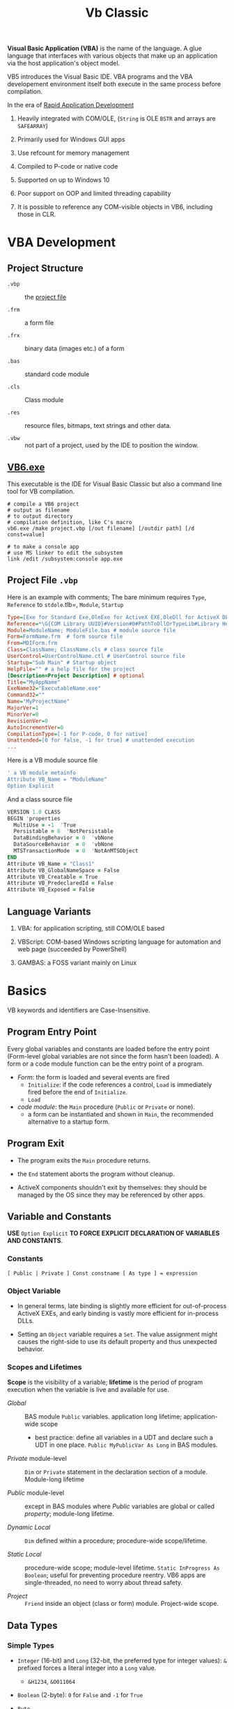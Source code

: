 #+TITLE: Vb Classic
#+bibliography: vb_classic.bib
#+cite_export: csl

*Visual Basic Application (VBA)* is the name of the language. A glue language
that interfaces with various objects that make up an application via the host
application's object model.

VB5 introduces the Visual Basic IDE. VBA programs and the VBA developement
environment itself both execute in the same process before compilation.

In the era of [[https://en.wikipedia.org/wiki/Rapid_application_development][Rapid Application Development]]

1. Heavily integrated with COM/OLE, (=String= is OLE =BSTR= and arrays are =SAFEARRAY=)

2. Primarily used for Windows GUI apps

3. Use refcount for memory management

4. Compiled to P-code or native code

5. Supported on up to Windows 10

6. Poor support on OOP and limited threading capability

7. It is possible to reference any COM-visible objects in VB6, including those in CLR.

* VBA Development

** Project Structure

- =.vbp= :: the [[#projectfile][project file]]

- =.frm= :: a form file

- =.frx= :: binary data (images etc.) of a form

- =.bas= :: standard code module

- =.cls= :: Class module

- =.res= :: resource files, bitmaps, text strings and other data.

- =.vbw= :: not part of a project, used by the IDE to position the window.

** [[https://learn.microsoft.com/en-us/previous-versions/visualstudio/visual-basic-6/aa231236(v=vs.60)][VB6.exe]]

This executable is the IDE for Visual Basic Classic but also a command line tool
for VB compilation.

#+begin_src shell
# compile a VB6 project
# output as filename
# to output directory
# compilation definition, like C's macro
vb6.exe /make project.vbp [/out filename] [/outdir path] [/d const=value]

# to make a console app
# use MS linker to edit the subsystem
link /edit /subsystem:console app.exe
#+end_src

** Project File =.vbp=
:PROPERTIES:
:CUSTOM_ID: projectfile
:END:

Here is an example with comments;
The bare minimum requires =Type=, =Reference= to =stdole=.tlb=, =Module=, =Startup=

#+begin_src ini
Type=[Exe for Standard Exe,OleExe for ActiveX EXE,OleDll for ActiveX DLL,Control for ActiveX Control]  # project type
Reference=*\G{COM Library UUID}#Version#0#PathToDllOrTypeLib#Library Helpstring name
Module=ModuleName; ModuleFile.bas # module source file
Form=FormName.frm  # form source file
From=MDIForm.frm
Class=ClassName; ClassName.cls # class source file
UserControl=UserControlName.ctl # UserControl source file
Startup="Sub Main" # Startup object
HelpFile="" # a help file for the project
[Description=Project Description] # optional
Title="MyAppName"
ExeName32="ExecutableName.exe"
Command32=""
Name="MyProjectName"
MajorVer=1
MinorVer=0
RevisionVer=0
AutoIncrementVer=0
CompilationType=[-1 for P-code, 0 for native]
Unattended=[0 for false, -1 for true] # unattended execution
...
#+end_src

Here is a VB module source file

#+begin_src sql
' a VB module metainfo
Attribute VB_Name = "ModuleName"
Option Explicit
#+end_src

And a class source file

#+begin_src fortran
VERSION 1.0 CLASS
BEGIN 'properties
  MultiUse = -1  'True
  Persistable = 0  'NotPersistable
  DataBindingBehavior = 0  'vbNone
  DataSourceBehavior  = 0  'vbNone
  MTSTransactionMode  = 0  'NotAnMTSObject
END
Attribute VB_Name = "Class1"
Attribute VB_GlobalNameSpace = False
Attribute VB_Creatable = True
Attribute VB_PredeclaredId = False
Attribute VB_Exposed = False
#+end_src

** Language Variants

1. VBA: for application scripting, still COM/OLE based

2. VBScript: COM-based Windows scripting language for automation and web page (succeeded by PowerShell)

3. GAMBAS: a FOSS variant mainly on Linux

* Basics

VB keywords and identifiers are Case-Insensitive.

** Program Entry Point

Every global variables and constants are loaded before the entry point
(Form-level global variables are not since the form hasn't been loaded).
A form or a code module function can be the entry point of a program.

- /Form/: the form is loaded and several events are fired
  + =Initialize=: if the code references a control, =Load= is immediately fired
    before the end of =Initialize=.
  + =Load=

- /code module/: the =Main= procedure (=Public= or =Private= or none).
  + a form can be instantiated and shown in =Main=, the recommended alternative
    to a startup form.

** Program Exit

- The program exits the =Main= procedure returns.

- the =End= statement aborts the program without cleanup.

- ActiveX components shouldn't exit by themselves: they should be managed by the
  OS since they may be referenced by other apps.

** Variable and Constants

*USE* =Option Explicit= *TO FORCE EXPLICIT DECLARATION OF VARIABLES AND CONSTANTS*.

*** Constants

#+begin_src vba
[ Public | Private ] Const constname [ As type ] = expression
#+end_src

*** Object Variable

- In general terms, late binding is slightly more efficient for out-of-process
  ActiveX EXEs, and early binding is vastly more efficient for in-process DLLs.

- Setting an =Object= variable requires a =Set=. The value assignment might
  causes the right-side to use its default property and thus unexpected behavior.

*** Scopes and Lifetimes

*Scope* is the visibility of a variable; *lifetime* is the period of program
execution when the variable is live and available for use.

- /Global/ :: BAS module =Public= variables. application long lifetime; application-wide scope
  + best practice: define all variables in a UDT and declare such a UDT in one
    place. =Public MyPublicVar As Long= in BAS modules.

- /Private/ module-level :: =Dim= or =Private= statement in the declaration
  section of a module. Module-long lifetime

- /Public/ module-level :: except in BAS modules where /Public/ variables are
  global or called /property/; module-long lifetime.

- /Dynamic Local/ :: =Dim= defined within a procedure; procedure-wide scope/lifetime.

- /Static Local/ :: procedure-wide scope; module-level lifetime.
  =Static InProgress As Boolean=; useful for preventing procedure reentry. VB6
  apps are single-threaded, no need to worry about thread safety.

- /Project/ :: =Friend= inside an object (class or form) module. Project-wide
  scope.

** Data Types

*** Simple Types

- =Integer= (16-bit) and =Long= (32-bit, the preferred type for integer values):
  =&= prefixed forces a literal integer into a =Long= value.
  + =&H1234=, =&O011064=

- =Boolean= (2-byte): =0= for =False= and =-1= for =True=

- =Byte=

- =Single= and =Double=

- =String= (=BSTR=):
  + =Dim VarLenStr As String= (variable-length);
    =Dim FixedLenStr As String * 40= fixed-length (not well-supported by VB's
    string functions and causes low performance);
  + =""""= for embedding a quote inside a string.
  + String constants such as =vbTab= and =vbCrLf= are available.

- =Date= (=DATE=, 8-bytes): =#12/3/2013#

- =Object=: stores references. Object variables are assigned using =Set=.
  Missing =Set= might lead to unexpected results (the value might be assigned to
  the object's default property). =Nothing= for null reference.

- =Currency= (=CURRENCY=, 8-byte number in an integer format scaled down by
  10000, i.e. =2^63 / 10000=)

*** =Variant=

the default data type in VBA if no type is not specified.
=Variant= is basically a dynamic type.

- =VARIANT= defined by OLE, 16 bytes with 2 bytes for typing and 14
  bytes for actual data; most types except =Decimal= use only the upper 8
  bytes.

- Special values
  + =Empty= (the uninitialized =Variant= variable value), =IsEmpty()=;
  + =Null= (no valid data), =IsNull=
  + =Error= (an error code)

- =Variant= can be useful when returning a result of different types on some
  condition, especially as a =Result<T, E>= type since it can contains a
  =vbError= type, checked using =IsError=.

- Use =IsObject= instead of =VarType= to test for an object within a  =Variant=.
  The latter may evaluates to its default property before passed to =VarType=.

- Use =VarType= and =TypeName= to get the type information of a =Variant= variable.

- [[https://learn.microsoft.com/en-us/office/vba/language/reference/user-interface-help/decimal-data-type][Decimal]] (12-byte unsigned integer with a scaling factor): not declarable (not
  a variable type but a data type), used
  only as a =Variant= with =CDec=

There are several different null/empty values, some of which are commonly used
with =Variant=.

- =Nothing= :: null object reference value.

- =vbEmpty= :: uninitialized =Variant= value.

- =Null= :: special =Variant= value that denotes "no value", =DBNull.Value=
  + =Null = Null= returns =False=, use =IsNull(var)=.
  + =vbNull= :: =Null= variant's type enum.

- =vbNullChar= :: C's ='\0'= (the actual =Variant= value seems a =String=)

- =vbNullString= :: empty string literal =""=.

*** User-Defined Type

basically a structure or record type.

+ Fixed-length strings are stored directly in a UDT while variable strings are stored as pointers.

+ Structures can contain substructures.

#+begin_src vba
Private Type EmployeeUDT
    Name As String
	DepartmentID As Long
    Salary As Currency
End Type

emp1 = emp2 ' copy one UDT to another
#+end_src

*** Arrays: Ordered sets of homogeneous items.

Creating an array is called *dimensioning* (defining the size of) the array,
hence =Dim= and =ReDim=.

+ can be static or dynamic. Dynamic arrays can be first declared =Dim arr() As
  Type= then defined using =ReDim arr(N) As Type= or with only =ReDim=.

+ The lower index is assumed to be =0= by default or explicitly with
    =ReDim Customer(1 To 1000) As String=. Also created by =Array()=

+ To resize an array, use =ReDim= again.
    - To destroy an array, use the =Erase= statement.
    - =ReDim Preserve= tries to preserve the original values.
      Only the last dimension can resized with =Preserve=

+ Use =LBound=, =UBound= for bounds and length.

+ Array can be assigned to a =Variant= with =var = arr()= by physically copying.
    - an array and an =Variant= can be assigned to each other.
    - an array in =Variant= has its =VarType(v) = vbArray + vbElementType=.
    - an array passed into a procedure as an =Variant= by ref while assignment
      makes an array copy itself.

+ Array assignment only works if the target is a dynamic array. =b() = a()=.

+ Byte Array: a string can be assigned to a byte array with all its Unicode
    characters converted to its proper binary representation. The opposite is
    also possible. =LenB=

#+begin_src vba
' Dynamically polymorphism, slow execution
Function ArraySum(arr As Variant) As Variant
    Dim i As Long, result As Variant
    For i = LBound(arr) To UBound(arr)
        result = result + arr(i)
    Next
    ArraySum = result
End Function
#+end_src

+ to use array of arrays, each array element should be a =Variant= that actually
  contains an array.

*** Type Conversions

**** Implicit

Various data types are converted automatically, even from string to integers.

#+begin_src vba
   Dim s As String
   s = "123"
   Dim i As Long
   i = s            'i = 123
#+end_src

**** Explicit

- legacy functions: =Int=, =Str= ...

- the =C*= series locale-aware functions
  + =CBool=, =CByte=, =CDec=, =CDate=, =CCur=, =CDbl=, =CSng=, =CInt=, =CLng=,
    =CStr=, =CVar=,


*** [[https://learn.microsoft.com/en-us/previous-versions/visualstudio/visual-basic-6/aa231021(v=vs.60)][Collection]]

A heterogeneous collection of =Variant= items, indexed one-based by =Long= with optional
=String= keys.

=Collection= supports the =For Each= enumeration by implementing a =NewEnum=
method that returns an enumerator, which can be access by
=collectionVar.[_NewEnum]=

=Collection= does not support replacing an element in place. One has to
=.Remove= and then =.Add Item, , beforeThisIndex=.

One trick to store UDT types in =Collection= is to store a UDT as an array.

#+begin_src vba
' Filter out all duplicate entries in any Variant-compatible array.
' On entry, NUMELS should be set to the number of items to be examined.
' On exit, NUMELS holds the number of nonduplicate items.
Sub FilterDuplicates(arr As Variant, numEls As Long)
    Dim col As New Collection, i As Long, j As Long
    On Error Resume Next
    j = LBound(arr) - 1
    For i = LBound(arr) To numEls
        ' Add a dummy zero value, but use the array's value as the key.
        col.Add 0, CStr(arr(i))
        If Err = 0 Then
            j = j + 1
            If i <> j Then arr(j) = arr(i)
        Else
            Err.Clear
        End If
    Next
    ' Clear all remaining items.
    For i = j + 1 To numEls: arr(i) = Empty: Next
    numEls = j
End Sub
#+end_src

** Source Code Organization

*** Modules

Module are made a of a /declaration section/ (types, constants and variables)
plus a collection of procedures.

- Form Module: basically class module with GUI controls

- Class Module: OOP-like

- BAS Module: C-like compilation unit

*** Procedure/Function

- Public procedures of a public module can be called through COM. =Public= is
  the default scope attribute for procedures.

- All event procedures are =Private=

- =Friend= is project-level scope.

#+begin_src vba
Private/Public Sub SubName
...
End Sub

Private/Public Function FuncName
...
End Function
#+end_src

**** Invoking Functions/Procedures

There are some weird rules about parentheses with subroutine call.

If a function is used in an expression, parameters must be enclosed within
parentheses. Otherwise, =Call= must be used with parentheses. To avoid all these
rules, one may use =Call= if possible.

- Unnecessary parentheses causes problems especially for subroutines with a
  single parameter. The parameter is evaluated (either into a rvalue or a
  default property value) in the parentheses before being
  passed into the subroutine.

*** Parameters and Return Values

- Parameters can be pased =ByVal= or =ByRef= (by default even for basic types
  like =Long=, which can lead to undetected bugs). A =ByRef= =Variant= accepts
  arguments of any types.

- /Optional/ parameters: after all other arguments, checked by =IsMissing()=
  ( A =Missing= value is pushed onto the stack for an optional argument.
  =IsMissing= would not work if the the type is not =Variant= since the missing value is a
  =Err= value) and
  can be used with a default value =Optional color As Long = vbWhite=; A
  non-Variant optional parameter receives its default value if no default value
  is assigned (not missing).

- /Named/ arguments: ~NamedArg := paramVal~

- =ParamArray args() As Variant=: any number of arguments as a =Variant= array.

#+begin_src vba
With Emp
    Print .Name
    Print .Salary
    With .Location
        Print .Address
        Print .City & "  " & .Zip & "  " & .State
    End With
End Type
#+end_src

** Programming Construct

*** Branch

- Logical operator with ===, =<>=; =And=, =Or=, =Xor=, =Not= bitwise operator
  (for boolean there's no difference)

- =If () Then ... ElseIf () Then ... Else ...=; multi-line branch statement
   requires a =End If=.
   + any non-zero value in =IF= is considered =True=
   + =IF= is not short-circuited

- =Select Case= supports short-circuited evaluation
  + Case subexpressions are evaluated only until they return True, after which
    all the remaining expressions on the same line are skipped.

#+begin_src vba
Select Case Mid$(Text, i, 1)
    Case "0" To "9"
        ' It's a digit.
    Case "A" To "Z", "a" To "z"
        ' It's a letter.
    Case ".", ",", " ", ";", ":", "?"
        ' It's a punctuation symbol or a space.
    Case Else
        ' It's something else.
End Select
#+end_src

- =GoTo= is there but not advised. Use sparingly.

**** Functions

All expressions are always evaluated which might lead to unexpected bugs.

- =IIF()=: basically =IF ... Else ... End If=

- =Choose()=: choose a candidate based on the index expression

- =Switch()=: a simple replacement for =Select Case=

*** Loop

There is no =continue= in VB, use =IF= with =GOTO=

#+begin_src vba
' item must be a Variant or an Object type if elements are of certain object type
For Each item In Col
...
Next item

For i = 0 To N [Step Increment]
...
Next i
#+end_src

#+begin_src vba
While (expr) ' break is not available
...
Wend

' break out of the loop by `Exit Do`
Do While (expr) ''
...
Loop

Do
...
Loop Until (expr)
#+end_src

** Event

- [[https://learn.microsoft.com/en-us/dotnet/visual-basic/language-reference/modifiers/withevents][=WithEvents=]]:

** Quick I/O

=InputBox=

=MsgBox=

** Common Functions

=Len(String)=

=&=: string concatenation

=Mid=: get a substring

- =LBound=, =UBound=

- =Split= a string

- =Join= an array of strings

- =Filter= a string based on a criterion

- =Left=, =Right=: the leftmost/rightmost n chars

- =LCase=, =UCase=

- =Space=: n spaces

- =Replace= a part of a string with another string

- =StrReverse=

- =LTrim=, =RTrim=

- =Asc= a character

- =Chr= an ASCII code integer

* Error Handling

Primitive with =GoTo= but better than C's =errno= check.

- =On Error Resume Next=: ignore any error

- =On Error Resume=: retry the erring line. Error is not cleared after the
  control returns to the calling code.

- =On Error Goto=: jump to the named label to handle any error; to exit from a
  error routine:
  + =Resume= to retry the line of code that caused the error.
  + =Resume Next= to resume execution at the next line after the one that caused
    the error
  + =Resume <label>=
  + =Err.Raise=: errs out again
  + =Exit Sub= or =Exit Function= with the calling code receiving a zero error code.


- =On Error Goto 0=: disable any previous =On Error=

If any error inside an event handler goes unhandled, the program terminates.
Error that go unhandled in event procedures terminates the program immediately.

#+begin_src vba
Err.Raise Number, [Source], [Description], [HelpFile], [HelpContext]
#+end_src

* OOP

- No parameterized constructors, initializer methods and factory methods are used.

- Properties can have arguments

- Public variables have default property implemented by the compiler.

** Auto Instancing: Created Only When Used

Not recommended for various reasons.

#+begin_src vba
Dim pers As New CPerson
#+end_src

** Properties

#+begin_src vba
Private m_BirthDate As Date

Property Get BirthDate() As Date
    BirthDate = m_BirthDate
End Property
Property Let BirthDate(ByVal newValue As Date)
    If newValue >= Now Then Err.Raise 1001, , "Future Birth Date !"
    m_BirthDate = newValue
End Property
#+end_src

A property can have an argument:

#+begin_src vba
Private m_Notes(1 To 10) As String

Property Get Notes(Index As Integer) As String
    Notes = m_Notes (Index)
End Property
Property Let Notes(Index As Integer, ByVal newValue As String)
    ' Check for subscript out of range error.
    If Index < LBound(m_Notes) Or Index > UBound(m_Notes) Then Err.Raise 9
    m_Notes(Index) = newValue
End Property
#+end_src

Every =Public= member variables are accessed from outside the class through a pair of hidden
procedures, which causes the following code invalid

#+begin_src vba
Sub ToCentimeters (value As Single)
    ' Value is received by reference, therefore it can be changed.
    value = value * 2.54
End Sub

ToCentimeters pers.Height                ' Doesn't work!
#+end_src

#+begin_src vba
Dim m_HomeAddress As CAddress      ' A module-level private variable.

Property Get HomeAddress() As CAddress
    Set HomeAddress = m_HomeAddress
End Property
Property Set HomeAddress(ByVal newValue As CAddress)
    Set m_HomeAddress = newValue
End Property
#+end_src

*** Variant Property

=Property Set= accepts object parameter and =Property Let= accepts value types.

#+begin_src vba
Private m_CurrentAddress As Variant

Property Get CurrentAddress() As Variant
    If IsObject(m_CurrentAddress) Then
        Set CurrentAddress = m_CurrentAddress   ' Return a CAddress object.
    Else
        CurrentAddress = m_CurrentAddress       ' Return a string.
    End If
End Property

Property Let CurrentAddress(ByVal newValue As Variant)
    ' Check that it is a string value
    If VarType(newValue) <> vbString Then Err.Raise 5
    m_CurrentAddress = newValue
End Property

Property Set CurrentAddress(ByVal newValue As Variant)
    ' Check that it is a CAddress object.
    If TypeName(newValue) <> "CAddress" Then Err.Raise 5
    Set m_CurrentAddress = newValue
End Property

' in case only one type of object may be accepted'
Property Set CurrentAddress(ByVal newValue As CAddress)
    Set m_CurrentAddress = newValue
End Property
#+end_src

*** Property In BAS Module (Undocumented)

#+begin_src vba
Dim m_Percent As Integer

Property Get Percent() As Integer
    Percent = m_Percent
End Property
Property Let Percent(newValue As Integer)
    If newValue < 0 Or newValue > 100 Then Err.Raise 5
    m_Percent = newValue
End Property

'Implement a special global constant'
Property Get DoubleCrLf() As String
    DoubleCrLf = vbCrLf &; vbCrLf
End Property
#+end_src



** Class Events

- =Class_Initialize=

- =Class_Terminate=: finalizer. fired before releasing the data instance block and
  terminating the object's life.
  + useful for RAII or debug tracing (a special =Tracer= class created at the
    entry of a procedure)

*** Implementation

#+begin_src vba
' implementation
Event FileCopied(file As String, DestPath As String)

Public Sub StartCopy(filespec As String)
    ...
    RaiseEvent FileCopied(thisFile, thisDestPath)
End Sub
#+end_src

#+begin_src vba
Dim WithEvents Fop As CFileOp

Private Sub Fop_FileCopied(file As String, DestPath As String)
    ...
End Sub
#+end_src

** Attribute

*** Class Module Attributes

#+begin_src vba
VERSION 1.0 CLASS
BEGIN
  MultiUse = -1  'True
  Persistable = 0  'NotPersistable
  DataBindingBehavior = 0  'vbNone
  DataSourceBehavior  = 0  'vbNone
  MTSTransactionMode  = 0  'NotAnMTSObject
END
Attribute VB_Name = ""
Attribute VB_GlobalNameSpace = False
Attribute VB_Creatable = True
Attribute VB_PredeclaredId = False
Attribute VB_Exposed = False
#+end_src

*** Procedure Attributes

Tools-Procedure Attributes: stored next to the member definition, not shown in
the IDE.

**** Default Property/Method (Not Encouraged)

Default property/method is used if any member name is omitted when using an
object. Object Browser can change the default member of a class, which is
strongly discouraged.

** Object Structure and Memory Management

- Reference Counting

- Structure:
  - VTable pointer: all public instance functions, procedures, properties are
    virtual (that's how COM works).
    + /early VTable binding/: The compiler produces VTable offsets that are then
      efficiently used at run time to access the object's properties and
      methods.
    + /early ID binding/: the compiler can't derive the actual offset in the
      VTable, but at least it can check that the property or method is there. If
      so, the compiler stores a special ID value in the executable code. At run
      time, Visual Basic uses this ID for a very quick look in the object's list
      of methods (used by ActiveX controls).
    + /late binding/: the compiler can't deduce which type of object such a
      variable will contain and can therefore store only information about the
      property's or the method's name and arguments.
  - refcounter
  - module variables and static variables.

#+begin_src vba
Dim obj As Object
If n > = 0.5 Then
    Set obj = New CPerson
Else
    Set obj = New CCustomer
End If
Print obj.CompleteName 'late binding
#+end_src

- Termination:
  + Visual Basic prevents an object from being destroyed while its procedures
    are being executed.

- =Is=: check object identity

** Reflection

- =CallByName(object, procname, calltype, [,arguments])=: late binding call

#+begin_src vba
Function GetProperties(obj As Object, ParamArray props() As Variant) As String()
    Dim i As Integer, result() As String
    On Error Resume Next
    ' Prepare the result array.
    ReDim result(LBound(props) To UBound(props)) As String
    ' Retrieve all properties in turn.
    For i = LBound(props) To UBound(props)
        result(i) = vbNullChar
        ' If the call fails, this item is skipped.
        result(i) = props(i) &; "=" &; CallByName(obj, props(i), vbGet)
    Next
    ' Filter out invalid lines.
    GetProperties = Filter(result(), vbNullChar, False)
End Function

' Assign a group of properties in one operation.
' Expects an array in the format returned by GetProperties
Sub SetProperties(obj As Object, props() As String)
    Dim i As Integer, temp() As String
    For i = LBound(props) To UBound(props)
        ' Get the Name-Value components.
        temp() = Split(props(i), "=")
        ' Assign the property.
        CallByName obj, temp(0), vbLet, temp(1)
    Next
End Sub
#+end_src

- =TypeOf ... Is ...=: test type. Inefficient

#+begin_src vba
' instead of using TypeOf'
Dim lst As ListBox, cbo As ComboBox
On Error Resume Next
Set lst = obj     ' The assignment that fails will leave
Set cbo = obj     ' the corresponding variable set to Nothing.
On Error Goto 0   ' Cancel error trapping.
#+end_src

- =TypeName()=: the name of an object's class in the form of a string.

- =ByRef= and =ByVal= for object variables: basically in the same way as =ref=
  and non-=ref= parameters in C#.

#+begin_src vba
Sub Reset(pers As CPerson)     ' ByRef can be omitted.
    Set pers = Nothing         ' This actually sets the original
End Sub                        ' variable to Nothing.

Sub Reset2(ByVal pers As CPerson)
    Set pers = Nothing         ' This code doesn't do anything.
End Sub
#+end_src

* Database Programming

- ODBC
  + Most data access techniques in VB can use ODBC drivers as intermediate
    layers.
  + A connection may or may not use the configured DSN (either stored in the
    registry or in a file). An ODBC connection can
    be DSN-less with all connection details specified in the connection string.

- Data Access Object (DAO): an OO interface to Microsoft Jet (Access) and ODBC.

- Remote Data Object (RDO): improved upon DAO and designed around ODBC

- OLE DB: based on COM
  + MSDAAQL: a bridge from OLE DB to ODBC drivers.

- ActiveX Data Object (ADO): the high-level interface to OLE DB

** ADO Programming

*** Object Model

The three core classes are not tightly related.

- =Connection=: =ADODB.Connection=
  + =.Open()=: open a connection
  + =.Execute()=
  + =.BeginTrans()=, =.CommitTrans()=, =.RollbackTrans()=
  + =.OpenSchema()=: for metadata

- =Command=

- =RecordSet=: =ADODB.RecordSet=
  + a =RecordSet= can be created independent of a certain =Connection= and can use a
    =Connection= explicitly or implicitly.
  + One can retrieve a =Recordset= from a database, close the connection,
    modify the data in the =Recordset=, and finally reestablish the connection
    to send all the updates to the server.
  + =.Source=: the name of the table, the SQL text, the SP name or the
    =CommandText= of a =Command=
  + =.Open()=, =.ActiveConnection=, =.ActiveCommand=
  + Cursor: a set of records that represent the results of query, may contain
    the actual data (client-side, for optimistic update) or just pointers to records in the database
    (forward-only server-side, better performance)
    + =.CursorLocation=: =2-adUseServer= or =3-adUseClient=
    + =.CursorType=
    + =.MoveFirst()=, =.MoveNext()=
  + =.MaxRecords=: a limit to the number of records returned in the
      =RecordSet=
  + =.CacheSize=
  + =.Fields=: the columns of the current record.

* GUI Programming

in VB6, controls can be classified into (1) /Standard Controls/, managed by the
Windows OS, and the (2) /Lightweight Controls/, handled by the VB runtime itself.

** Form Properties

- =Tag=: VB extender properties that is always available, no specific use,
  stores any object related to that control.

- =hWnd=: the internal handle used by Windows to identify a control, available
  only to standard Windows controls.

- =Enabled=, =Visible=: disabled controls don't react to user's actions.
  Invisible controls are automatically disabled. All mouse events for disabled or invisible controls are passed to the underlying container or to the form itself.

** Form Lifecycle

1. =Initialize=: triggered where variables are initialized; before the actual window and the
   controls are created

2. =Load=: triggered when properties and controls are referenced. The windows
   and its child controls are created. Graphical operations will not work.
   A form is visible after its =Show= method is called.

3. =Resize=: visible or sized changed

4. =Activate=: ready to accept user input

5. =Deactivate=: end user switches to another form

6. =Paint=: the form refreshes itself (fired only if =AutoRedraw= is =False=)

7. =QueryUnload=: =OnClosing=

#+begin_src vba
' refuse to unload
Private Sub Form_QueryUnload(Cancel As Integer, _
    UnloadMode As Integer)
    ' Don't let the user close this form.
    Select Case UnloadMode
        Case vbFormControlMenu, vbAppTaskManager
            Cancel = True
    End Select
End Sub
#+end_src

8. =Unload=: a last chance to prevent the closure of the form

#+begin_src vba
' This is a module-level variable.
Dim Saved As Boolean

Private Sub Form_Unload(Cancel As Integer)
    If Not Saved Then
        MsgBox "Please save data first!"
        Cancel = True
    End If
End Sub
#+end_src

9. =Terminate=: deallocate the memory for the Form

Forms expose a special property, the =Controls= collection, which contains all the controls that are currently loaded on the form itself.

** Form Events

- =Click=, =DblClick=: triggered not only by actual mouse clicks.

- =GetFocus=, =LostFocus=

- =Change=: its behavior is not consistent across VB controls. Not available for =CheckBox= and =OptionButton=, which fires a
  =Click= event when its content is changed.

- =KeyPress=, =KeyDown= (the key translated into ANSI numeric code), =KeyUp=: Only keys that correspond to control keys (Ctrl+x, BackSpace, Enter, and Escape) and printable characters activate the =KeyPress= event.

- =MouseDown=, =MouseUp=, =MouseMove=: mouse button state, Shift/Ctrl/Alt state
  and the cursor's location are passed.

** The =Controls= Collection

Container of all the controls currently loaded on the form itself.

* VBA and VB Libraries

** Numbers

- =/= always converts its operands into =Double=; Use =\= for pure integer
  division.

- =^=: exponentiation.

- =MOD= works only for integers.

- Common math functions are available: =Abs=, =Sgn=, =Sqr=, =Exp=, =Log=

- =Int=: round to the lower integer, a ceiling function; =Fix=: truncates the decimal part; =Round=
  to the specified number of digits.

#+begin_src vba
Function Ceiling(number As Double) As Long
    Ceiling = -Int(-number)
End Functio
#+end_src

- =Val=; =Hex=, =Oct=

- =Randomize= sets the random seed; =Rnd= returns a the next random number
  between =[0, 1)=

** String Operations and Functions

- =&=: concatenation

- =Left$=, =Right$=, =Mid$=: substring; =Mid$= also returns a string slice,
  which can be assigned. =Mid$(Text, 3, 4) = "abcd";

- =Len=: string length;

- =LTrim$=, =RTrim$=, =Trim$=: discard unwanted trailing or leading blanks.

- =Asc=, =Chr$=: ASCII-string conversion

- =Space$=, =String$=: construct a string out of repeated characters.

- =StrComp=: case-insensitive string comparison

- =UCase$=, =LCase$=;

- =StrConv= multi-functionality string conversion
  + case conversion with =vbUpperCase=, =vbLowerCase=, =vbProperCase=
  + ANSI-Unicode conversion with =vbUnicode=, =vbFromUnicode=

- =Val=: string to decimal representation; locale-independent

- =CInt=, =CLng=, =CSng=, =CDbl=, =CCur=, =CDate=: locale-aware conversion from
  string

- =Str$=: converts a number into its representation, with a leading space if the
  number is positive.

- =InStr=, =InStrRev=: =IndexOf=, =IndexOfLast= substring position search

- =Like=: regex-like pattern matching =?= (any single character), =*= (zero or
  more), =#= (any single digit), =[A-Z]=, =[0-9]=

#+begin_src vba
value Like "[A-C]###"
value Like "[AEIOU][A-Z][A-Z]"
value Like "[!0-9]??*"
#+end_src

- =Replace=

- =strReverse=

- =Split=, =Join=

- =Filter=: return an array of items (not) containing a certain substring.

- =Format=: string format

** Date and Times

- Date literal =#8/15/1998 9:20:57 PM#=

- =DateSerial=, =TimeSerial=

#+begin_src vba
Function IsLeapYear(year As Integer) As Boolean
    ' Are February 29 and March 1 different dates?
    IsLeapYear = DateSerial(year, 2, 29) <> DateSerial(year, 3, 1)
End Function
#+end_src

- =Date=, =Time= property: the current date and time.

- =Now=, =Timer=: the current date and time.

- =DateValue=, =TimeValue=: returns the Date/Time component of the argument.
  + =Year=, =Month=, =Day=, =Hour=, =Minute=, =Second= returns the corresponding
    component
  + =DatePart=

- =Weekday=: locale-dependent; Use =Weekday(arg, vbMonday)= to force locale independence.

- Date Arithmetic
  + =+=: =Now + 2 + #12:00#=
  + =DateAdd=, =DateDiff=: addition/difference with the specified time unit.

- Date Format
  + =Format=, =FormatDateTime=, =MonthName=: useless unless for human eyes.

** Files

- =Name= (move); =Kill= (delete); =FileCopy=

- =GetAttr=, =SetAttr= [[https://learn.microsoft.com/en-us/windows/win32/fileio/file-attribute-constants][Windows File Attributes]]

- =CurDir$=; =ChDrive=, =ChDir=: both commands must be used to change the
  current directory to another drive's.

- =MkDir=, =RmDir=; =Name= (rename only)

** Interoperation With the System

- =App=: the current app's
  + =ExeName=, =Path=
  + =PrevInstance=: if there's another instance already running

- =Shell=: asynchronously starts a process; returns the PID of the new process.

#+begin_src vba
Private Declare Function WaitForSingleObject Lib "kernel32" _
    (ByVal hHandle As Long, ByVal dwMilliseconds As Long) As Long
Private Declare Function OpenProcess Lib "kernel32" (ByVal dwAccess As _
    Long, ByVal fInherit As Integer, ByVal hObject As Long) As Long
Private Declare Function CloseHandle Lib "kernel32" _
    (ByVal hObject As Long) As Long

' Wait for a number of milliseconds, and return the running status of a
' process. If argument is omitted, wait until the process terminates.
Function WaitForProcess(taskId As Long, Optional msecs As Long = -1) _
    As Boolean
    Dim procHandle As Long
    ' Get the process handle.
    procHandle = OpenProcess(&H100000, True, taskId)
    ' Check for its signaled status; return to caller.
    WaitForProcess = WaitForSingleObject(procHandle, msecs) <> -1
    ' Close the handle.
    CloseHandle procHandle
End Function
#+end_src


** External Libaries

*** Microsoft Scripting Runtime

Windows-builtin COM library.

* .NET Interop and COM

**  Issues

- Somehow, VBA loads .NET 2-3.5 even if .NET 4 typelib is referenced. It needs a
  =appname.exe.config= with the following configuration.

  #+begin_src xml
  <configuration>
    <startup useLegacyV2RuntimeActivationPolicy="true">
      <supportedRuntime version="v4.0"/>
    </startup>
  </configuration>
  #+end_src

  See [[http://web.archive.org/web/20130128072944/http://www.marklio.com/marklio/PermaLink,guid,ecc34c3c-be44-4422-86b7-900900e451f9.aspx][What is useLegacyV2RuntimeActivationPolicy for?]]. This disables in-process
  side-by-side of different .NET versions and uses the specified version.

  #+begin_quote
  All these have a “single runtime per process” view of the world, so we try to
  make those codepaths believe they still exist in that world by “unifying” the
  version that they see.  After a given version has been chosen by one of these
  codepaths, that’s the version that all of them see for the remainder of the
  process lifetime.  Additionally, all of these activation paths had some kind of
  roll-forward semantics associated with them.
  #+end_quote

  This reason why by default .NET 2.0 is loaded is backward compatiblity:

  #+begin_quote
  We “cap” those semantics at v2,
  meaning by default none of these codepaths see v4 at all.  This allows us to
  claim that installing v4 is “non-impactful”.
  #+end_quote

- By default, .NET =ComVisible= types' generated class interfaces derive from =IDispatch=
  + Exposed .NET interfaces are by default dual unless overriden by =InterfaceTypeAttribute=;

- =System.Object= has a default property =ToString=

- [[https://learn.microsoft.com/en-us/visualstudio/code-quality/ca1402?view=vs-2022&tabs=csharp][Method overloading]]

- [[https://marc.info/?l=ms-dcom&m=103440425612266&w=2][IUnknown Support]]
  + VBA supports holding an =IUnknown= pointer with =Variant= (=vbDataObject=)
  + =CreateObject= can return an =IUnknown= pointer to a =Variant= variable.
  + These pointers are not of much use except for passing around.

** Useful =mscorlib= classes

- =System.Random=.

- =System.Type= is returned as =mscorlib.[_Type]=

- =ArrayList=, =Queue=, =HashTable=, =Stack=, =SortedList=
  + - =For Each ... Next= works as long as the object variable is an
    =IEnumerable=. The enumerating element has to be a =Variant= as
    =System.Collections.IEnumerator= is marshaled as =IEnumVARIANT=,
    see [[https://learn.microsoft.com/en-us/dotnet/standard/native-interop/type-marshalling][Type Marshaling]].

- Various =*Calendar=

- =UTF8Encoding=, =ASCIIEncoding=

- =StringBuilder= works but overloading makes it hard to find the correct method name.

- Various crytographic classes

* P-Code, Compiler, Linker and Optimization[cite:@vbMinutiae]
:PROPERTIES:
:ID:       16923a7f-e53a-400f-ab29-4e6c954e7333
:END:

** P-Code (PseudoCode)[cite:@MSPCodeTech]

The name p-code was common before Java's bytecode and used in Pascal,

A RISC-like stack machine instruction.
An intermediate step between the high-level instructions in VB programs and the
low-level machine code. The sizes of P-code executables are smaller by 50 percent than that of
native compilation and the process of compilation is much faster.

MS P-code was made to reduce the size of programs. It can be applied globally to
the program or a certain functions. From a systemic view, the final result may
not be as slow as imagined. [[https://en-academic.com/dic.nsf/enwiki/464666][Historically]], both MSVC and VB supported P-code generation.

There are some VB P-Code dissemblers available: [[https://github.com/bontchev/pcodedmp][pcodedmp]], [[https://github.com/bontchev/pcodedmp][pcode2code]].

** Code Generation and =C2.EXE=

=C2.EXE= is the backend code generator for VB6, invoked by =VB6.EXE= (which does
some preprocessing before generating native code).

By hooking a logger program (printing all the arguments and then invoking the
real =C2.EXE=), the command line arguments of invoking =C2.EXE= can be dumped.
=C2.EXE= is a modified version of =C2.EXE= used in VC++ 6.

#+begin_src shell
C2.EXE
-il C:\DOCUME~1\Admin\LOCALS~1\Temp\VB886942 # undocumented, used for C programs as well
-f Program.bas
-W 3
-Gy
-G5
-Gs4096
-dos # undocumented, used for C programs as well
-Zl
-Fo Program.OBJ
-Zi
-QIfdiv
-ML
-basic # visual basic, undocumented
#+end_src

** Linking

Only =VBAEXE6.LIB= is linked against. COM references are resolved at runtime.

#+begin_src shell
LINK
Program.OBJ
Console.OBJ
ConsoleApp.OBJ
C:\Program Files\Microsoft Visual Studio\VB98\VBAEXE6.LIB
/ENTRY:__vbaS
/OUT:ConsoleApp.exe
/BASE:0x400000
/SUBSYSTEM:WINDOWS,4.0
/VERSION:1.0
/DEBUG
/DEBUGTYPE:CV
/INCREMENTAL:NO
/OPT:REF
/MERGE:.rdata=.text
/IGNORE:4078
#+end_src



* Bibliography

#+print_bibliography:
